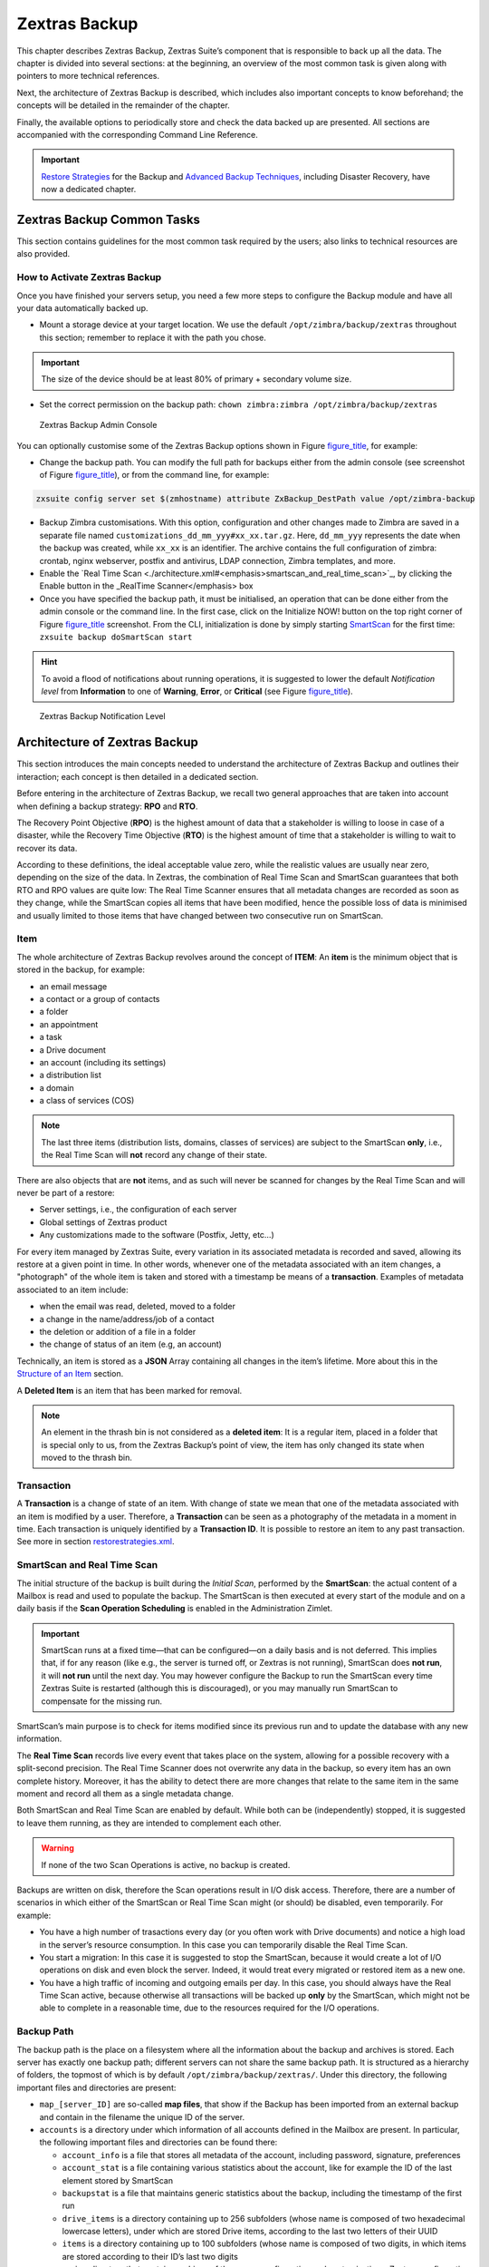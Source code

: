 ==============
Zextras Backup
==============

This chapter describes Zextras Backup, Zextras Suite’s component that is
responsible to back up all the data. The chapter is divided into several
sections: at the beginning, an overview of the most common task is given
along with pointers to more technical references.

Next, the architecture of Zextras Backup is described, which includes
also important concepts to know beforehand; the concepts will be
detailed in the remainder of the chapter.

Finally, the available options to periodically store and check the data
backed up are presented. All sections are accompanied with the
corresponding Command Line Reference.

.. important:: `Restore Strategies
   <restorestrategies.xml#backup-restore-strategies>`_ for the Backup
   and `Advanced Backup Techniques
   <advancedbackup.xml#backup-advanced-techniques>`_, including
   Disaster Recovery, have now a dedicated chapter.

.. seealso:: Community Article

   https://community.zextras.com/zimbra-migration-with-zextras-backup/

   A detailed, step-by-step guide to migrate Zimbra domains, accounts
   and emails using Zextras Backup.

.. _zextras_backup_common_tasks:

Zextras Backup Common Tasks
===========================

This section contains guidelines for the most common task required by
the users; also links to technical resources are also provided.

.. _init-zextras-backup:

How to Activate Zextras Backup
------------------------------

Once you have finished your servers setup, you need a few more steps to
configure the Backup module and have all your data automatically backed
up.

-  Mount a storage device at your target location. We use the default
   ``/opt/zimbra/backup/zextras`` throughout this section; remember to
   replace it with the path you chose.

.. important:: The size of the device should be at least 80% of
   primary + secondary volume size.

-  Set the correct permission on the backup path: ``chown zimbra:zimbra
   /opt/zimbra/backup/zextras``

.. figure:: /img/backup-ui.png
   :alt: Zextras Backup Admin Console

   Zextras Backup Admin Console

You can optionally customise some of the Zextras Backup options shown in
Figure `figure_title <#img-backup-console>`_, for example:

-  Change the backup path. You can modify the full path for backups
   either from the admin console (see screenshot of Figure
   `figure_title <#img-backup-console>`_), or from the command line,
   for example:

.. code:: console

   zxsuite config server set $(zmhostname) attribute ZxBackup_DestPath value /opt/zimbra-backup

-  Backup Zimbra customisations. With this option, configuration and
   other changes made to Zimbra are saved in a separate file named
   ``customizations_dd_mm_yyy#xx_xx.tar.gz``. Here, ``dd_mm_yyy``
   represents the date when the backup was created, while ``xx_xx`` is
   an identifier. The archive contains the full configuration of zimbra:
   crontab, nginx webserver, postfix and antivirus, LDAP connection,
   Zimbra templates, and more.

-  Enable the `Real Time
   Scan <./architecture.xml#<emphasis>smartscan_and_real_time_scan>`_,
   by clicking the Enable button in the \_RealTime Scanner</emphasis>
   box

-  Once you have specified the backup path, it must be initialised, an
   operation that can be done either from the admin console or the
   command line. In the first case, click on the Initialize NOW! button
   on the top right corner of Figure
   `figure_title <#img-backup-console>`_ screenshot. From the CLI,
   initialization is done by simply starting
   `SmartScan <./cli.xml#backup_doSmartScan>`_ for the first time:
   ``zxsuite backup doSmartScan start``

.. hint:: To avoid a flood of notifications about running operations,
   it is suggested to lower the default *Notification level* from
   **Information** to one of **Warning**, **Error**, or **Critical**
   (see Figure `figure_title <#img-backup-notification>`_).

.. figure:: /img/backup-notification-level.png
   :alt: Zextras Backup Notification Level

   Zextras Backup Notification Level

.. _backup-architecture:

Architecture of Zextras Backup
==============================

This section introduces the main concepts needed to understand the
architecture of Zextras Backup and outlines their interaction; each
concept is then detailed in a dedicated section.

Before entering in the architecture of Zextras Backup, we recall two
general approaches that are taken into account when defining a backup
strategy: **RPO** and **RTO**.

The Recovery Point Objective (**RPO**) is the highest amount of data
that a stakeholder is willing to loose in case of a disaster, while the
Recovery Time Objective (**RTO**) is the highest amount of time that a
stakeholder is willing to wait to recover its data.

According to these definitions, the ideal acceptable value zero, while
the realistic values are usually near zero, depending on the size of the
data. In Zextras, the combination of Real Time Scan and SmartScan
guarantees that both RTO and RPO values are quite low: The Real Time
Scanner ensures that all metadata changes are recorded as soon as they
change, while the SmartScan copies all items that have been modified,
hence the possible loss of data is minimised and usually limited to
those items that have changed between two consecutive run on SmartScan.

.. _item:

Item
----

The whole architecture of Zextras Backup revolves around the concept of
**ITEM**: An **item** is the minimum object that is stored in the
backup, for example:

-  an email message

-  a contact or a group of contacts

-  a folder

-  an appointment

-  a task

-  a Drive document

-  an account (including its settings)

-  a distribution list

-  a domain

-  a class of services (COS)

.. note:: The last three items (distribution lists, domains, classes
   of services) are subject to the SmartScan **only**, i.e., the Real
   Time Scan will **not** record any change of their state.

There are also objects that are **not** items, and as such will never be
scanned for changes by the Real Time Scan and will never be part of a
restore:

-  Server settings, i.e., the configuration of each server

-  Global settings of Zextras product

-  Any customizations made to the software (Postfix, Jetty, etc…​)

For every item managed by Zextras Suite, every variation in its
associated metadata is recorded and saved, allowing its restore at a
given point in time. In other words, whenever one of the metadata
associated with an item changes, a "photograph" of the whole item is
taken and stored with a timestamp be means of a **transaction**.
Examples of metadata associated to an item include:

-  when the email was read, deleted, moved to a folder

-  a change in the name/address/job of a contact

-  the deletion or addition of a file in a folder

-  the change of status of an item (e.g, an account)

Technically, an item is stored as a **JSON** Array containing all
changes in the item’s lifetime. More about this in the `Structure of an
Item <#_structure_of_an_item>`_ section.

A **Deleted Item** is an item that has been marked for removal.

.. note:: An element in the thrash bin is not considered as a
   **deleted item**: It is a regular item, placed in a folder that is
   special only to us, from the Zextras Backup’s point of view, the
   item has only changed its state when moved to the thrash bin.

.. _transaction:

Transaction
-----------

A **Transaction** is a change of state of an item. With change of state
we mean that one of the metadata associated with an item is modified by
a user. Therefore, a **Transaction** can be seen as a photography of the
metadata in a moment in time. Each transaction is uniquely identified by
a **Transaction ID**. It is possible to restore an item to any past
transaction. See more in section
`restorestrategies.xml <restorestrategies.xml>`_.

.. _smartscan_and_real_time_scan:

SmartScan and Real Time Scan
----------------------------

The initial structure of the backup is built during the *Initial Scan*,
performed by the **SmartScan**: the actual content of a Mailbox is read
and used to populate the backup. The SmartScan is then executed at every
start of the module and on a daily basis if the **Scan Operation
Scheduling** is enabled in the Administration Zimlet.

.. important:: SmartScan runs at a fixed time—​that can be
   configured—​on a daily basis and is not deferred. This implies that,
   if for any reason (like e.g., the server is turned off, or Zextras
   is not running), SmartScan does **not run**, it will **not run**
   until the next day. You may however configure the Backup to run the
   SmartScan every time Zextras Suite is restarted (although this is
   discouraged), or you may manually run SmartScan to compensate for
   the missing run.

SmartScan’s main purpose is to check for items modified since its
previous run and to update the database with any new information.

The **Real Time Scan** records live every event that takes place on the
system, allowing for a possible recovery with a split-second precision.
The Real Time Scanner does not overwrite any data in the backup, so
every item has an own complete history. Moreover, it has the ability to
detect there are more changes that relate to the same item in the same
moment and record all them as a single metadata change.

Both SmartScan and Real Time Scan are enabled by default. While both can
be (independently) stopped, it is suggested to leave them running, as
they are intended to complement each other.

.. warning:: If none of the two Scan Operations is active, no backup
   is created.

Backups are written on disk, therefore the Scan operations result in I/O
disk access. Therefore, there are a number of scenarios in which either
of the SmartScan or Real Time Scan might (or should) be disabled, even
temporarily. For example:

-  You have a high number of trasactions every day (or you often work
   with Drive documents) and notice a high load in the server’s resource
   consumption. In this case you can temporarily disable the Real Time
   Scan.

-  You start a migration: In this case it is suggested to stop the
   SmartScan, because it would create a lot of I/O operations on disk
   and even block the server. Indeed, it would treat every migrated or
   restored item as a new one.

-  You have a high traffic of incoming and outgoing emails per day. In
   this case, you should always have the Real Time Scan active, because
   otherwise all transactions will be backed up **only** by the
   SmartScan, which might not be able to complete in a reasonable time,
   due to the resources required for the I/O operations.

.. _backup_path:

Backup Path
-----------

The backup path is the place on a filesystem where all the information
about the backup and archives is stored. Each server has exactly one
backup path; different servers can not share the same backup path. It is
structured as a hierarchy of folders, the topmost of which is by default
``/opt/zimbra/backup/zextras/``. Under this directory, the following
important files and directories are present:

-  ``map_[server_ID]`` are so-called **map files**, that show if the
   Backup has been imported from an external backup and contain in the
   filename the unique ID of the server.

-  ``accounts`` is a directory under which information of all accounts
   defined in the Mailbox are present. In particular, the following
   important files and directories can be found there:

   -  ``account_info`` is a file that stores all metadata of the
      account, including password, signature, preferences

   -  ``account_stat`` is a file containing various statistics about the
      account, like for example the ID of the last element stored by
      SmartScan

   -  ``backupstat`` is a file that maintains generic statistics about
      the backup, including the timestamp of the first run

   -  ``drive_items`` is a directory containing up to 256 subfolders
      (whose name is composed of two hexadecimal lowercase letters),
      under which are stored Drive items, according to the last two
      letters of their UUID

   -  ``items`` is a directory containing up to 100 subfolders (whose
      name is composed of two digits, in which items are stored
      according to their ID’s last two digits

-  ``servers`` is a directory that contains archives of the server
   configuration and customisations, Zextras configuration and of the
   chat, one per day up to the configured server retention time.

-  ``items`` is a directory containing up to 4096 additional folders,
   whose name consists of two hexadecimal (uppercae and lowercase)
   characters. **Items** in the Mailbox will be stored in the directory
   whose name has the last two characters of their ID.

-  ``id_mapper.log`` is a user object ID mapping and contains a map
   between the original object and the restored object. It is located at
   ``/backup/zextras/accounts/xxxxx-xxxx-xxxx-xxxx-xxxxxxxxxxxx/id_mapper.log``.
   This file is present only in case of an external restore.



.. seealso:: Community Article

   https://community.zextras.com/zextras-backup-path/

   A more in-depth and comprehensive overview of the Backup Path.

.. _setting-backup-path:

Setting the Backup Path
~~~~~~~~~~~~~~~~~~~~~~~

The Backup Path can be set both via GUI and via CLI:

-  Via GUI: in the "Backup" section of the Zextras Administration
   Zimlet, under "Backup Path".

-  Via CLI: using the `config server <../cli.xml#config_server>`_
   command to change the ``ZxBackup_DestPath`` config key.

.. warning:: Backup paths are unique and not reusable. Copying a
   Backup Path to a new server and setting it as its current Backup
   Path will return an error, and forcing this in any way by tampering
   with the backup file will cause corruption of both old and new
   backup data.

.. _retention_policy:

Retention Policy
----------------

The Retention Policy (also retention time) defines after how many days
an object marked for deletion is actually removed from the backup. The
retention policies in the Backup are:

-  **Data retention policy** concerns the single items, defaults to
   **30** days

-  **Account retention policy** refers to the accounts, defaults to
   **30** days

All retention times can be changed; if set to **0** (zero), archives
will be kept forever (**infinite retention**) and the Backup Purge will
not run.

In case an account is deleted and must be restored after the **Data
retention time** has expired, it will be nonetheless possible to recover
all items up to the **Account retention time**, because in that case,
even if all the metadata have been purged, the digest can still contain
the information required to restore the item.

.. _backup_purge:

Backup Purge
------------

The Backup Purge is a cleanup operation that removes from the Backup
Path any deleted item that exceeded the retention time defined by the
**Data Retention Policy** and **Account retention policy**.

.. _coherency_check:

Coherency Check
---------------

The Coherency Check is specifically designed to detect corrupted
metadata and BLOBs and performs a deeper check of a Backup Path than
SmartScan.

While the SmartScan works *incrementally* by only checking items
modified since the last SmartScan run, the **Coherency Check** carries
out a thorough check of all metadata and BLOBs in the Backup Path.

To start a Coherency Check via the CLI, use the
`doCoherencyCheck <../cli.xml#backup_doCoherencyCheck>`_ command:

Quick reference

.. container:: informalexample

   zxsuite backup doCoherencyCheck *backup_path* [param VALUE[,VALUE]]

.. seealso:: Community Article

   https://community.zextras.com/coherency-check/

   A detailed analysis of the Coherency Check

.. _how_zextras_backup_works:

How Zextras Backup Works
------------------------

Zextras Backup has been designed to store each and every variation of an
**ITEM**. It is not intended as a system or Operating System backup,
therefore it can work with different OS architecture and Zimbra
versions.

Zextras Backup allows administrators to create an atomic backup of every
item in the mailbox account and restore different objects on different
accounts or even on different servers.

By default, the default Zextras Backup setting is to save all backup
files in the **local directory** ``/opt/zimbra/backup/zextras/``. In
order to be eligible to be used as the Backup Path, a directory must:

-  Be both readable and writable by the ``zimbra`` user.

-  Use a case sensitive filesystem.

.. hint:: You can modify the default setting by using either technique
   shown in `Setting the Backup Path <#setting-backup-path>`_.

When first started, Zextras Backup launches a SmartScan, to fetch from
the mailbox all data and create the initial backup structure, in which
every item is saved along with all its metadata as a JSON array on a
case sensitive filesystem. After the first start, either the Real Time
Scanner, the SmartScan, or both can be employed to keep the backup
updated and synchronised with the account.

.. _structure_of_an_item:

Structure of an Item
~~~~~~~~~~~~~~~~~~~~

The basic structure of the item is a **JSON Array** that records all the
changes happening during the lifetime of each item, such as information
related to emails (e.g., tags, visibility, email moved to a folder),
contacts, tasks, single folders, groups, or drive documents, user’s
preferences (e.g., hash of the password, general settings).

To improve performance, only the changes that are needed to restore the
items are recorded: for example is not useful to store the user’s last
login time or the IMAP and Activesync state, because if the account will
be restored on a new one, the values of that attributes would be related
to the old account.

By collecting the timestamp of the transaction, we are able to restore
data at a specific moment of its life.

During the restore, the engine looks at all the transactions valid
evaluating the “start-date” and “end-date” attributes.

The same logic is used to retrieve deleted items: when an item is
deleted we store the timestamp and so, we are able to restore items that
have been deleted within a specific time frame.

Even if the blob associated to the item changes, and consequently its
digest changes too (as happens for Drive Document), the metadata records
the validity of the old and the new digest.

.. _backup_of_team_database:

Backup of Team Database
-----------------------

`Zextras Team <team.xml>`_ is an instant messaging platform with a
number of features, including file sharing, Web conferencing, and more.
Since Team keeps track of everything (uploaded files, chat, and so on),
its database can grow quickly to a large size: This slows down any
Backup operations and is not usable for a restore operation.

For this reason, the backup of Team’s DB has been disabled by default.
An Administrator may enable it, in theory, **but only after having
contacted beforehand a TSE** (Technical Support Engineer).

.. _smartscan:

SmartScan
=========

.. _what_is_the_smartscan:

What is the SmartScan?
----------------------

The SmartScan operates only on accounts that have been modified since
the previous SmartScan, hence it can improve the system’s performances
and decrease the scan time exponentially.

By default, a SmartScan is scheduled to be executed each night (if
``Scan
Operation Scheduling`` is enabled in the Zextras Backup section of the
Administration Zimlet). Once a week, on a day set by the user, a Purge
is executed together with the SmartScan to clear Zextras Backup’s
datastore from any deleted item that exceeded the retention period.

.. _how_does_it_work:

How Does it Work?
-----------------

The Zextras Backup engine scans all the items on the Zimbra Datastore,
looking for items modified after the last SmartScan. It updates any
outdated entry and creates any item not yet present in the backup while
flagging as deleted any item found in the backup and not in the Zimbra
datastore.

Then, all configuration metadata in the backup are updated, so that
domains, accounts, COSs and server configurations are stored along with
a dump of all configuration.

When LDAP is part of the setup, SmartScan will save in the Backup Path a
compressed LDAP dump that can also be used standalone to restore a
broken LDAP configuration.

.. note:: In case the LDAP backup can not be executed (e.g., because
   the access credential are wrong or invalid, SmartScan will simply
   ignore to back up the LDAP configuration, but will nonetheless save
   a backup of all the remaining configuration

When the Backup on External Volume functionality is active, SmartScan
creates one (daily) archive for each account which include all the
account’s metadata and stores it on the external volume. More
information in section `??? <#external-backup>`_.

.. _when_is_a_smartscan_executed:

When is a SmartScan Executed?
-----------------------------

-  When the Zextras Backup module is started.

.. note:: While it is possible to enable this option, it is suggested
   to leave it disabled, because in certain situations, running
   SmartScan at every module restart can become a performance
   bottleneck, as it has been `discussed previously
   <#disable-scan>`_. \* Daily, if the Scan Operation Scheduling is
   enabled in the Administration Zimlet \* When the Real Time Scanner
   is re-enabled via the Administration Zimlet after being previously
   disabled

.. _running_a_smartscan:

Running a SmartScan
-------------------

.. _starting_the_scan_via_the_administration_zimlet:

Starting the Scan via the Administration Zimlet
~~~~~~~~~~~~~~~~~~~~~~~~~~~~~~~~~~~~~~~~~~~~~~~

To start a SmartScan via the Administration Zimlet,

-  Open the Administration Zimlet

-  If a multiserver installation, choose the server on which to run the
   SmartScan

-  Click on the Zextras Backup tab

-  Click on ``Run Smartscan``

.. _starting_the_smartscan_via_the_cli:

Starting the SmartScan via the CLI
~~~~~~~~~~~~~~~~~~~~~~~~~~~~~~~~~~

To start a SmartScan via the CLI, use the
`doSmartScan <../cli.xml#backup_doSmartScan>`_ command:

.. container:: informalexample

   zxsuite backup doSmartScan *start* [param VALUE[,VALUE]]

.. _checking_the_status_of_a_running_scan:

Checking the Status of a Running Scan
~~~~~~~~~~~~~~~~~~~~~~~~~~~~~~~~~~~~~

Before actually carrying out this check, it is suggested to verify how
many operations are running, to find the correct id. you can do this by
using the `getAllOperations <../cli.xml#backup_getAllOperations>`_
command:

.. container:: informalexample

   zxsuite backup getAllOperations [param VALUE[,VALUE]]

To check the status of a running scan via the CLI, use the
`monitor <../cli.xml#backup_monitor>`_ command:

.. container:: informalexample

   zxsuite backup monitor *operation_uuid* [param VALUE[,VALUE]]

.. _real_time_scan:

Real Time Scan
==============

.. _what_is_the_real_time_scanner:

What is the Real Time Scanner?
------------------------------

The Real Time Scan is an engine tightly connected to the Mailbox, which
intercepts all the transactions that take place on each user’s mailbox
and records them with the purpose of maintaining the whole history of an
item for its entire lifetime.

Thanks to the Real Time Scan, it is possible to recover any item at any
point in time.

.. _how_does_it_work_2:

How Does it Work?
-----------------

The Real Time Scanner reads all the events of the mail server almost
real-time, then it 'replicates' the same operations on its own data
structure, creating items or updating their metadata. No information is
ever overwritten in the backup, so every item has its own complete
history.

.. _managing_the_real_time_scanner:

Managing the Real Time Scanner
------------------------------

.. _enabling_the_real_time_scanner:

Enabling the Real Time Scanner
~~~~~~~~~~~~~~~~~~~~~~~~~~~~~~

.. _via_the_administration_zimlet:

Via the Administration Zimlet
^^^^^^^^^^^^^^^^^^^^^^^^^^^^^

-  Select the Zextras Backup Tab.

-  Under Real Time Scanner, press the ``Enable`` button.

.. note:: When the Real Time Scanner is enabled for the first time or
   re-enabled after a stop, a SmartScan is required. A warning will be
   displayed after enabling the Real Time Scanner, and you will be
   prompted to start the SmartScan.

.. _via_the_cli:

Via the CLI
^^^^^^^^^^^

To enable the Real Time Scanner via the CLI, the
``ZxBackup_RealTimeScanner`` property of the Zextras Backup module must
be set to ``true``:

::

   zxsuite config server set $(zmhostname) attribute ZxBackup_RealTimeScanner value TRUE

.. _disabling_the_real_time_scanner:

Disabling the Real Time Scanner
~~~~~~~~~~~~~~~~~~~~~~~~~~~~~~~

.. _via_the_administration_zimlet_2:

Via the Administration Zimlet
^^^^^^^^^^^^^^^^^^^^^^^^^^^^^

-  Select the Zextras Backup Tab.

-  Under Real Time Scanner, press the ``Disable`` button.

.. _via_the_cli_2:

Via the CLI
^^^^^^^^^^^

To disable the Real Time Scanner via the CLI, the
``ZxBackup_RealTimeScanner`` property of the Zextras Backup module must
be set to ``false``:

::

   zxsuite config server set $(zmhostname) attribute ZxBackup_RealTimeScanner value FALSE

.. _why_should_i_disable_the_real_time_scanner:

Why Should I Disable the Real Time Scanner?
^^^^^^^^^^^^^^^^^^^^^^^^^^^^^^^^^^^^^^^^^^^

The only time you should disable the Real Time Scanner is while
performing an External Restore of multiple domains. This is a safety
measure to avoid high load on your server. After the import, re-enable
the Real Time Scanner and perform a SmartScan when prompted.

.. _limitations_and_safety_scan:

Limitations and Safety Scan
~~~~~~~~~~~~~~~~~~~~~~~~~~~

The main limitation when restoring data acquired via the Real Time
Scanner is:

-  **Emptied Folder** - when a user uses the ``Empty Folder`` button in
   the right-click context menu

In this case, and any time Zextras Backup cannot determine the status of
an item by reading the metadata saved by the Real Time Scan, an Account
Scan on the given account is triggered BEFORE the restore.

This fixes any misaligned data and sanitizes the backed up metadata for
the mailbox.

.. _backup_purge_2:

Backup Purge
============

.. _what_is_the_backup_purge:

What is the Backup Purge?
-------------------------

The Backup Purge is a cleanup operation that removes from the Backup
Path any deleted item that exceeded the retention time defined by the
`Data Retention Policy <#_retention_policy>`_.

.. _how_does_it_work_3:

How Does it Work?
-----------------

The Purge engine scans the metadata of all the deleted items and when it
finds an item marked for deletion whose last update is older than the
retention time period, it erases it from the backup.

Note however, that if an item BLOB is still referenced by one or more
valid metadata files, due to Zextras Backup’s built-in deduplication,
the BLOB itself will not be deleted.

Customizations backed up by Zextras Backup also follow the Backup Path’s
purge policies. This can be changed in the :literal:`\`Zextras Backup`
section of the Administration Zimlet by unchecking the
``Purge old customizations`` checkbox.

.. _when_is_a_backup_purge_executed:

When is a Backup Purge Executed?
--------------------------------

-  Weekly, if the Scan Operation Scheduling is enabled in the
   Administration Zimlet

-  When manually started either via the Administration Console or the
   CLI

With **infinite retention** active (i.e., the *Data Retention Policy* is
set to **0**), the Backup Purge will immediately exit since no deleted
item will ever exceed the retention time.

.. _running_a_backup_purge:

Running a Backup Purge
----------------------

.. _starting_the_backup_purge_via_the_administration_zimlet:

Starting the Backup Purge via the Administration Zimlet
~~~~~~~~~~~~~~~~~~~~~~~~~~~~~~~~~~~~~~~~~~~~~~~~~~~~~~~

To start a BackupPurge via the Administration Zimlet:

-  Click the Zextras Backup tab (be sure to have a valid license).

-  Click the ``Run Purge`` button in the top-right part of the UI.

.. _starting_the_backup_purge_via_the_cli:

Starting the Backup Purge via the CLI
~~~~~~~~~~~~~~~~~~~~~~~~~~~~~~~~~~~~~

To start a BackupPurge via the CLI, use the
`doPurge <../cli.xml#backup_doPurge>`_ command:

.. container:: informalexample

   zxsuite backup doPurge [param VALUE[,VALUE]]

.. _checking_the_status_of_a_running_backup_purge:

Checking the Status of a Running Backup Purge
~~~~~~~~~~~~~~~~~~~~~~~~~~~~~~~~~~~~~~~~~~~~~

To check the status of a running Purge via the CLI, use the
`monitor <../cli.xml#backup_monitor>`_ command:

.. container:: informalexample

   zxsuite backup monitor *operation_uuid* [param VALUE[,VALUE]]

.. _limitations_and_corner_cases_of_the_backup:

Limitations and Corner Cases of the Backup
==========================================

There are a few cases in which the backup is not working correctly. We
discuss those cases here.

1. Restore of an active account on a new account should NOT be done
   using the latest state available. Suppose that a user by mistake
   deletes all of his emails or that for any reason (like e.g., a server
   failure) the emails in an account are lost. The user wants them back
   and asks the admin. If the admin restores the status of the account
   to the **latest state available**, the result is that the new account
   will contain the latest state available, which is an **empty
   account**, since in the latest state the email have already been
   deleted. Therefore, in order to correctly restore the account, it is
   necessary to restore it at a point in time which is **antecedent**
   the emails were deleted.

#. When using the **POP3/POP3S** protocol, if the email client is
   configured to download email messages and delete them immediately
   from the server, these messages may not be included in the backup.
   This does not happen if the Zextras Powerstore component is
   installed.

#. When sending an email directly through an SMTP connection (e.g.,
   using a multipurpose device or connecting to the STMP server using
   ``telnet``), then that email will not be part of the backup.

#. When sending email using an IMAP/SMTP client, the IMAP client must be
   configured to store the send email in a remote folder (using the IMAP
   STORE command) after the send operation, otherwise the email may not
   be included in the backup.

.. note:: The last two cases do not apply when using a browser to
   connect to the Mailbox. In this case is it the Mailbox that
   contacts the SMTP server to send the email and automatically passes
   the email to ``mailboxd``.

.. _troubleshooting_ldap_backup:

Troubleshooting LDAP Backup
---------------------------

In some cases, when backing up a mailbox server, the backup of only the
LDAP data may fail and completes with a warning:

::

   Unable to backup LDAP config schema: missing `ldap_root_password` in localconfig.

In this section we provide some suggestions to tackle this problem.

.. _increase_log_verbosity:

Increase Log Verbosity
~~~~~~~~~~~~~~~~~~~~~~

Depending on the mailbox server configuration, a number of log messages
are saved in the log file. In case an LDAP backup fails and the log file
does not report enough messages to identify the root cause of the
failure, a first solution is to increase the **verbosity** of the log
file.

.. code:: bash

   zxsuite config server set $(zmhostname) attribute ZxCore_LogLevel value 0

Now, run a backup using the following command (that only backs up the
LDAP data) and check again the log file.

.. code:: bash

   zxsuite --json backup doBackupLDAP start

After the command completes and you have finished analysing the log
file, remember to restore the verbosity to the previous level:

.. code:: bash

   zxsuite config server set $(zmhostname) attribute ZxCore_LogLevel value 1

.. hint:: Increasing log verbosity can prove useful whenever
   troubleshooting a problem or searching for more information about a
   problem.

.. _missing_root_credentials:

Missing root credentials
~~~~~~~~~~~~~~~~~~~~~~~~

To be able to back up LDAP data, Zextras Suite needs to establish a
remote connection to the LDAP server using **LDAP root credentials**.

In particular, the password is saved in the **Zimbra localconfig**, but
on a mailbox server where the LDAP component is not installed, the
**LDAP root password** is empty. Therefore, the LDAP connection
**fails** with an **invalid credentials error** and the backup of the
LDAP data is not produced.

This situation can be verified by using the following sequence of
commands on a mailbox server:

.. code:: bash

   su - zimbra
   source bin/zmshutil
   zmsetvars
   ldapwhoami -x -D $zimbra_ldap_userdn -w $zimbra_ldap_password -H $ldap_master_url

The last command should complete with output

::

   dn:uid=zimbra,cn=admins,cn=zimbra

Now, running the command

.. code:: bash

   ldapwhoami -x -D "cn=config" -w $ldap_root_password -H $ldap_master_url

should output ``dn:cn=config``. If this is **not** the case, then the
LDAP root password is either wrong or not stored in the local
configuration.

To fix the problem, follow this three step procedure.

**1. Discover the ldap master server.**

.. code:: bash

   zmlocalconfig ldap_master_url

**2. Connect to the ldap master server and obtain the root password.**

.. code:: bash

   zmlocalconfig -s ldap_root_password

This command will output the password that you need then to store on all
mailbox servers on which either ``zxsuite`` is running, LDAP backup is
enabled, or both.

**3. Save password on all mailstores.**

.. code:: bash

   su - zimbra
   zmlocalconfig -e -f ldap_root_password="Password From Previous command"
   restart the mailbox service to avoid cached credentials problems
   zmmailboxdctl restart

.. _disable_ldap_backup:

Disable LDAP Backup
~~~~~~~~~~~~~~~~~~~

In case you do not want to backup LDAP data together with Zextras suite,
you can disable it entirely. On each mailbox server, to disable LDAP
Backup, run this command.

.. code:: bash

   zxsuite config set server $(zmhostname) ldapDumpEnabled false

.. _backup_on_external_storage:

Backup on external storage
==========================

To prevent misunderstandings, the sections **Backup on a Third Party
Store** and **External Backup** have been merged and use now a more
precise terminology. The corresponding Zextras Suite functionalities
have not changed.

As described in section `Architecture of Zextras
Backup <#backup-architecture>`_, Zextras Backup is composed of metadata
and blobs (compressed and deduplicated), saved by default on the same
folder—​or mounted volume—​specified in the *Backup Path*. The real-time
backup requires the Backup Path be fast enough to avoid queuing
operations and/or risk data loss.

However, S3 buckets, NFS shares, and other storage mounted using Fuse
can be very slow and might not be suited as storage mounted on the
Backup Path.

Because the most important part of backups is the metadata, the idea
behind **Backup on External Storage** is to use two different storages:
one local (and typically fast) for metadata and cache and one external
(local network or cloud) for the blobs and a copy of metadata.

If the external storage is remote, multiple changes will be bundled and
sent together, while if it is local, larger but slower and cheaper
storages can be employed.

.. _how_the_backup_on_external_storage_works:

How the Backup on external storage works
----------------------------------------

Metadata are saved locally in the Backup Path, BLOBs are momentarily
cached on the local disk and uploaded to the remote storage as soon as
possible.

The SmartScan locally updates the metadata for accounts that have been
modified since the previous scan and archives them on the remote
storage.

The remote metadata archiving can be also triggered manually by running
either of the following commands and adding the
``remote_metadata_upload true`` parameter:

-  `doSmartScan <./cli.xml#backup_doSmartScan>`_

-  `doAccountScan <./cli.xml#backup_doAccountScan>`_

-  `doBackupServerCustomizations <./cli.xml#backup_doBackupServerCustomizations>`_

-  `doBackupLDAP <./cli.xml#backup_doBackupLDAP>`_

-  `doBackupCluster <./cli.xml#backup_doBackupCluster>`_

By splitting the *I/O intensive* metadata folder from the BLOBs one, it
is also ensured that the backup works, even in case the remote storage
**is temporarily unavailable**, for example because of network issues or
ongoing maintenance tasks), granting a better reliability and backup
resilience.

.. _goals_and_benefits:

Goals and benefits
~~~~~~~~~~~~~~~~~~

It is worth to highlight the two main advantages of the Backup on
external storage:

-  Fast IOPS storage is needed only for metadata that are statistically
   less than 10% of the total backup size.

-  Backups are typically stored externally, away from the local
   infrastructure and are therefore accessible from disaster recovery
   sites

..

   **Important**

   When activating the Backup on External Storage, it is **not**
   possible to modify the Backup Path from the UI. Indeed, the
   corresponding input text area will only be shown, but **can not be
   edited**. Moreover, the following warning will be shown:

      "The backup path cannot be managed using this UI since the Backup
      On External Storage is enabled. Please use the backup CLI
      commands"

In order to disable the External Storage, you can run the
`setBackupVolume <./cli.xml#backup_setBackupVolume_Default>`_ command:

.. code:: bash

   zxsuite backup setBackupVolume Default start

.. _data_stored_in_the_external_storage:

Data stored in the external storage
-----------------------------------

Data is stored in external storage using a structure very similar to the
one of the Backup Path:

::

   |-- accounts
   |-- items
   |-- server
   `-- backupstat

The external volume is used as a storage for the ``$BACKUP_PATH/items``
only, while the metadata (which are in ``$BACKUP_PATH/accounts``) will
still use the local volume like a working directory to store the changed
metadata.

There is a set of dedicated commands to download the metadata from the
external storage and rebuild the structure and the content of the
account in case of Disaster Recovery or to update/fix local metadata.

For example, this command downloads the latest metadata available in the
remote storage to the Backup Path.

.. container:: informalexample

   zxsuite backup retrieveMetadataFromArchive S3 *destination*

See documentation of `retrieveMetadataFromArchive
S3 <./cli.xml#backup_retrieveMetadataFromArchive_S3>`_ for more
information.

.. _external_storages:

External storages
-----------------

Supported external volumes, i.e. shared volumes mounted either at the OS
level, or object storage entirely managed by Zextras, are of two types:
NFS or Fuse external volumes, which are described in the remainder of
this section.

.. _nfsfuse_external_storage:

NFS/Fuse external storage
~~~~~~~~~~~~~~~~~~~~~~~~~

Before using the NFS/Fuse share, it is necessary to configure the **new
volume(s)** that will store the backup, because *no existent volume can
be reused*. Depending on what approach you choose, the steps to carry
out are different. We describe here only the easier and most reliable
one.

Single server installation

When NFS shares are used, you need to make them visible and accessible
to the OS and Zextras, a task that only requires to add a row in
``/etc/fstab`` with the necessary information to mount the volume, for
example, to mount volume /media/mailserver/backup/ from a NAS located at
192.168.72.16 you can add to the bottom of ``/etc/fstab`` a line similar
to:

.. code:: bash

   192.168.72.16:/media/mailserver/backup/  /media/external/ nfs rw,hard,intr, 0,0

You will now be able to mount the external storage by simply using
``mount /media/external/`` on the server.

Multiserver installation

In the case of a multiserver installation, the admin must ensure that
each server writes **on its own directory**, and the destination share
**must** be readable and writable by the zimbra user.

In a multiserver installation, consider a scenario in which the same NAS
located on 192.168.72.16 is involved, which exposes via NFS the share as
``/media/externalStorage``. We want to store our multiservers backups on
this NAS.

To do so, on each server you need to add one entry similar to the
following to ``/etc/fstab``:

.. code:: bash

   192.168.72.16:/externalStorage/Server1 /mnt/backup nfs rw,hard,intr 0 0

   192.168.72.16:/externalStorage/Server2 /mnt/backup nfs rw,hard,intr  0 0

   192.168.72.16:/externalStorage/Server3 /mnt/backup nfs rw,hard,intr  0 0

.. _s3_external_storage:

S3 external storage
~~~~~~~~~~~~~~~~~~~

Before using an ObjectStorage, a dedicated Zextras bucket must be
created.

While similar in concept, Zextras Backup and Zextras Powerstore buckets
are not compatible with each other. If Powerstore data is stored in a
bucket it is not possible to store Backup data on the same bucket and
vice-versa.

The `zxsuite core listBuckets all <./cli.xml#core_listBuckets>`_
command reports the bucket usage, for example:

::

   bucketName                                                  hsm
   protocol                                                    HTTPS
   storeType                                                   S3
   accessKey                                                   xxxxx
   region                                                      EU_WEST_1
   uuid                                                        58fa4ca2-31dd-4209-aa23-48b33b116090
   usage in powerstore volumes
                     server: server1                                   volume: centralized-s3
                     server: server2                                   volume: centralized-s3
   usage in external backup                                    unused

   bucketName                                                  backup
   protocol                                                    HTTPS
   storeType                                                   S3
   accessKey                                                   xxxxxxx
   region                                                      EU_WEST_1
   destinationPath                                             server2
   uuid                                                        5d32b50d-79fc-4591-86da-35bedca95de7
   usage in powerstore volumes                                 unused
   usage in external backup
                     server: server2

Since each Zextras Bucket is identified by a prefix, you can use the
combination of S3 bucket credentials and Zextras bucket prefix to
uniquely identify and store multiple Zextras Buckets within a single S3
Bucket.

In other words, the same *Amazon S3 Bucket*, you could define several
Zextras Buckets, to be used both for Powerstore HSM and Backup

.. _s3_backup_in_a_multi_mailbox_environment:

S3 Backup in a multi-mailbox environment
~~~~~~~~~~~~~~~~~~~~~~~~~~~~~~~~~~~~~~~~

In multi-mailbox environments, it is not necessary to create multiple
buckets: You only enter the bucket configuration information when
enabling the remote backup on the first server. The
``bucket_configuration_id`` and ``prefix`` parameters can then be used
to store other server’s data on a separate directory on the same
storage.

.. _activate_backup_on_the_external_storage:

Activate backup on the external storage
---------------------------------------

Once that external storage has been set up, it is necessary to let
Zextras Suite use the external storage. The procedure is slight
different, depending if the new storage needs to be accessed from a
newly installed server or if existing local backups must be migrated to
the external storage.

Configure on newly installed / uninitialized server

If there the backup has not been initialized on the server, an
Administrator can configure the external storage by running

.. container:: informalexample

   zxsuite backup setBackupVolume S3 bucket_configuration_id VALUE
   [param VALUE[,VALUE]].

Once the backup will be initialized, it will use the external storage.

Therefore, check for any missing blobs with doCheckBlobs in the Zimbra
volumes to avoid integrity errors.

Migrate existing backups

Before actually carrying out the migration, please perform the following
important maintenance task. This procedure will minimise the risk of
errors:

1. Double-check Zimbra permissions on the active backup path

2. Make sure that the Zextras cache folder is accessible by the Zimbra
   user (typically under ``/opt/zimbra/cache``)

3. Check for table errors in the myslow.log and in the MariaDb integrity
   check report. If any error is found, consider running the
   ``mysqlcheck`` command to verify the database integrity.

4. Check for any missing blobs in the Zimbra volumes with
   `doCheckBlobs <./cli.xml#powerstore_doCheckBlobs>`_

5. Check for any missing digest in the backup with `doSmartScan
   deep=true <./cli.xml#backup_doSmartScan>`_

6. Check for any orphaned digest or metadata in the Backup with
   `doCoherencyCheck <./cli.xml#backup_doCoherencyCheck>`_

7. Optionally run a `doPurge <./cli.xml#backup_doPurge>`_ to remove
   expired data from the Backup

You can now proceed to migrate the existing backup using the appropriate
``zxsuite backup migrateBackupVolume`` [[
`Default <./cli.xml#backup_migrateBackupVolume_Default>`_ \|
`Local <./cli.xml#backup_migrateBackupVolume_Local>`_ \|
`S3 <./cli.xml#backup_migrateBackupVolume_S3>`_ ]] command.

Finally, once the migration has been completed you can run this final
task:

-  Manually remove the old backup data. Indeed, the migration only
   **copies** the files of the backup to the new external storage and
   leaves them in the place.

.. _zextras_backup_cli:

Zextras Backup CLI
==================

This section contains the index of all ``zxsuite backup`` commands. Full
reference can be found in `the dedicated
section <./cli.xml#zxbackup-cli-full>`_.

`doAccountScan <./cli.xml#backup_doAccountScan>`_ \|
`doBackupAuthToken <./cli.xml#backup_doBackupAuthToken>`_ \|
`doBackupChat <./cli.xml#backup_doBackupChat>`_ \|
`doBackupCluster <./cli.xml#backup_doBackupCluster>`_ \|
`doBackupLDAP <./cli.xml#backup_doBackupLDAP>`_ \|
`doBackupServerCustomizations <./cli.xml#backup_doBackupServerCustomizations>`_
\| `doCheckShares <./cli.xml#backup_doCheckShares>`_ \|
`doCoherencyCheck <./cli.xml#backup_doCoherencyCheck>`_ \|
`doEnableDisableCOS <./cli.xml#backup_doEnableDisableCOS>`_ \|
`doExport <./cli.xml#backup_doExport>`_ \|
`doExternalRestore <./cli.xml#backup_doExternalRestore>`_ \|
`doFixShares <./cli.xml#backup_doFixShares>`_ \|
`doItemRestore <./cli.xml#backup_doItemRestore>`_ \|
`doItemSearch <./cli.xml#backup_doItemSearch>`_ \|
`doPurge <./cli.xml#backup_doPurge>`_ \|
`doRawRestore <./cli.xml#backup_doRawRestore>`_ \|
`doRestartService <./cli.xml#backup_doRestartService>`_ \|
`doRestoreBlobs <./cli.xml#backup_doRestoreBlobs>`_ \|
`doRestoreChat <./cli.xml#backup_doRestoreChat>`_ \|
`doRestoreOnNewAccount <./cli.xml#backup_doRestoreOnNewAccount>`_ \|
`doSmartScan <./cli.xml#backup_doSmartScan>`_ \|
`doStartService <./cli.xml#backup_doStartService>`_ \|
`doStopAllOperations <./cli.xml#backup_doStopAllOperations>`_ \|
`doStopOperation <./cli.xml#backup_doStopOperation>`_ \|
`doStopService <./cli.xml#backup_doStopService>`_ \|
`doUndelete <./cli.xml#backup_doUndelete>`_ \|
`getAccountInfo <./cli.xml#backup_getAccountInfo>`_ \|
`getAllOperations <./cli.xml#backup_getAllOperations>`_ \|
`getAvailableAccounts <./cli.xml#backup_getAvailableAccounts>`_ \|
`getAvailableDomains <./cli.xml#backup_getAvailableDomains>`_ \|
`getBackupInfo <./cli.xml#backup_getBackupInfo>`_ \|
`getCOSBackupStatus <./cli.xml#backup_getCOSBackupStatus>`_ \|
`getItem <./cli.xml#backup_getItem>`_ \|
`getMap <./cli.xml#backup_getMap>`_ \|
`getProperty <./cli.xml#backup_getProperty>`_ \|
`getServerConfig <./cli.xml#backup_getServerConfig>`_ \|
`getServices <./cli.xml#backup_getServices>`_ \| `migrateBackupVolume
Default <./cli.xml#backup_migrateBackupVolume_Default>`_ \|
`migrateBackupVolume
Local <./cli.xml#backup_migrateBackupVolume_Local>`_ \|
`migrateBackupVolume S3 <./cli.xml#backup_migrateBackupVolume_S3>`_ \|
`monitor <./cli.xml#backup_monitor>`_ \| `retrieveMetadataFromArchive
Local <./cli.xml#backup_retrieveMetadataFromArchive_Local>`_ \|
`retrieveMetadataFromArchive
S3 <./cli.xml#backup_retrieveMetadataFromArchive_S3>`_ \|
`setBackupVolume Default <./cli.xml#backup_setBackupVolume_Default>`_
\| `setBackupVolume Local <./cli.xml#backup_setBackupVolume_Local>`_ \|
`setBackupVolume S3 <./cli.xml#backup_setBackupVolume_S3>`_ \|
`setProperty <./cli.xml#backup_setProperty>`_ \| `updateBackupVolume
S3 <./cli.xml#backup_updateBackupVolume_S3>`_
